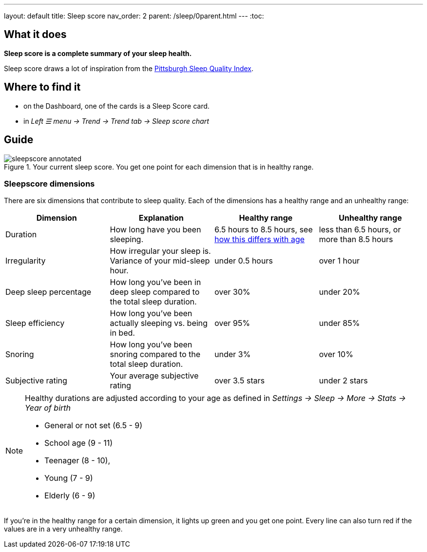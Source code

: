 ---
layout: default
title: Sleep score
nav_order: 2
parent: /sleep/0parent.html
---
:toc:

== What it does
*Sleep score is a complete summary of your sleep health.*

Sleep score draws a lot of inspiration from the https://en.wikipedia.org/wiki/Pittsburgh_Sleep_Quality_Index[Pittsburgh Sleep Quality Index].

== Where to find it
- on the Dashboard, one of the cards is a Sleep Score card.
- in _Left ☰ menu -> Trend -> Trend tab -> Sleep score chart_

== Guide

[[awake-detection-settings]]
.Your current sleep score. You get one point for each dimension that is in healthy range.
image::sleepscore_annotated.png[]

=== Sleepscore dimensions

There are six dimensions that contribute to sleep quality. Each of the dimensions has a healthy range and an unhealthy range:

[cols=4*,options="header"]
|===
|Dimension
|Explanation
|Healthy range
|Unhealthy range

|Duration
|How long have you been sleeping.
|6.5 hours to 8.5 hours, see <<note-age, how this differs with age>>
|less than 6.5 hours, or more than 8.5 hours

|Irregularity
|How irregular your sleep is. Variance of your mid-sleep hour.
|under 0.5 hours
|over 1 hour

|Deep sleep percentage
|How long you've been in deep sleep compared to the total sleep duration.
|over 30%
|under 20%

|Sleep efficiency
|How long you've been actually sleeping vs. being in bed.
|over 95%
|under 85%

|Snoring
|How long you've been snoring compared to the total sleep duration.
|under 3%
|over 10%

|Subjective rating
|Your average subjective rating
|over 3.5 stars
|under 2 stars
|===


[NOTE]
====
[[note-age]]
Healthy durations are adjusted according to your age as defined in _Settings -> Sleep -> More -> Stats -> Year of birth_

* General or not set (6.5 - 9)
* School age (9 - 11)
* Teenager (8 - 10),
* Young (7 - 9)
* Elderly (6 - 9)
====

If you’re in the healthy range for a certain dimension, it lights up green and you get one point. Every line can also turn red if the values are in a very unhealthy range.
